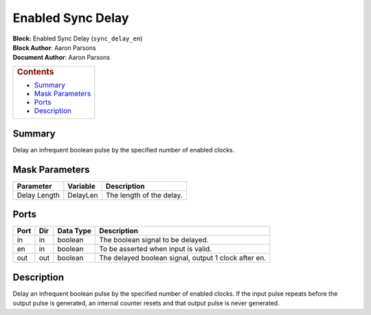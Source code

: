 Enabled Sync Delay
===================
| **Block:** Enabled Sync Delay (``sync_delay_en``)
| **Block Author**: Aaron Parsons
| **Document Author**: Aaron Parsons

+--------------------------------------------------------------------------+
| .. raw:: html                                                            |
|                                                                          |
|    <div id="toctitle">                                                   |
|                                                                          |
| .. rubric:: Contents                                                     |
|    :name: contents                                                       |
|                                                                          |
| .. raw:: html                                                            |
|                                                                          |
|    </div>                                                                |
|                                                                          |
| -  `Summary <#summary>`__                                                |
| -  `Mask Parameters <#mask-parameters>`__                                |
| -  `Ports <#ports>`__                                                    |
| -  `Description <#description>`__                                        |
+--------------------------------------------------------------------------+

Summary 
--------
Delay an infrequent boolean pulse by the specified number of enabled
clocks.

Mask Parameters 
-----------------

+----------------+------------+----------------------------+
| Parameter      | Variable   | Description                |
+================+============+============================+
| Delay Length   | DelayLen   | The length of the delay.   |
+----------------+------------+----------------------------+

Ports 
------

+--------+-------+-------------+--------------------------------------------------------+
| Port   | Dir   | Data Type   | Description                                            |
+========+=======+=============+========================================================+
| in     | in    | boolean     | The boolean signal to be delayed.                      |
+--------+-------+-------------+--------------------------------------------------------+
| en     | in    | boolean     | To be asserted when input is valid.                    |
+--------+-------+-------------+--------------------------------------------------------+
| out    | out   | boolean     | The delayed boolean signal, output 1 clock after en.   |
+--------+-------+-------------+--------------------------------------------------------+

Description 
------------
Delay an infrequent boolean pulse by the specified number of enabled
clocks. If the input pulse repeats before the output pulse is generated,
an internal counter resets and that output pulse is never generated.